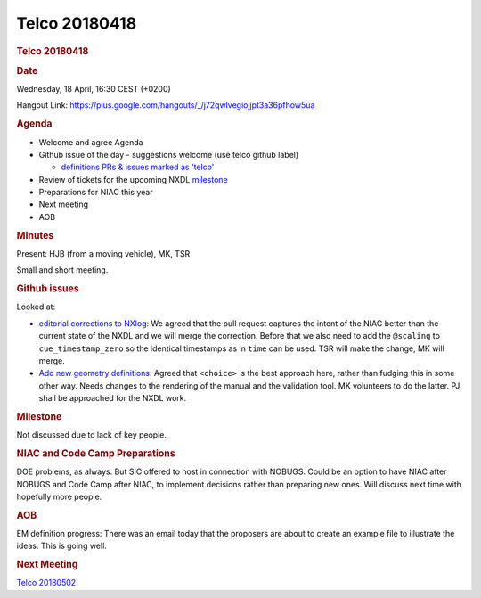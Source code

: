=================
Telco 20180418
=================

.. container:: content

   .. container:: page

      .. rubric:: Telco 20180418
         :name: telco-20180418
         :class: page-title

      .. rubric:: Date
         :name: Telco_20180418_date

      Wednesday, 18 April, 16:30 CEST (+0200)

      Hangout Link:
      https://plus.google.com/hangouts/_/j72qwlvegiojjpt3a36pfhow5ua

      .. rubric:: Agenda
         :name: Telco_20180418_agenda

      -  Welcome and agree Agenda
      -  Github issue of the day - suggestions welcome (use telco github
         label)

         -  `definitions PRs & issues marked as
            'telco' <https://github.com/nexusformat/definitions/labels/telco>`__

      -  Review of tickets for the upcoming NXDL
         `milestone <https://github.com/nexusformat/definitions/milestones>`__
      -  Preparations for NIAC this year
      -  Next meeting
      -  AOB

      .. rubric:: Minutes
         :name: Telco_20180418_minutes

      Present: HJB (from a moving vehicle), MK, TSR

      Small and short meeting.

      .. rubric:: Github issues
         :name: Telco_20180418_github-issues

      Looked at:

      -  `editorial corrections to
         NXlog <https://github.com/nexusformat/definitions/pull/618>`__:
         We agreed that the pull request captures the intent of the NIAC
         better than the current state of the NXDL and we will merge the
         correction. Before that we also need to add the ``@scaling`` to
         ``cue_timestamp_zero`` so the identical timestamps as in
         ``time`` can be used. TSR will make the change, MK will merge.

      -  `Add new geometry
         definitions <https://github.com/nexusformat/definitions/pull/601>`__:
         Agreed that ``<choice>`` is the best approach here, rather than
         fudging this in some other way. Needs changes to the rendering
         of the manual and the validation tool. MK volunteers to do the
         latter. PJ shall be approached for the NXDL work.

      .. rubric:: Milestone
         :name: Telco_20180418_milestone

      Not discussed due to lack of key people.

      .. rubric:: NIAC and Code Camp Preparations
         :name: Telco_20180418_niac-and-code-camp-preparations

      DOE problems, as always. But SIC offered to host in connection
      with NOBUGS. Could be an option to have NIAC after NOBUGS and Code
      Camp after NIAC, to implement decisions rather than preparing new
      ones. Will discuss next time with hopefully more people.

      .. rubric:: AOB
         :name: Telco_20180418_aob

      EM definition progress: There was an email today that the
      proposers are about to create an example file to illustrate the
      ideas. This is going well.

      .. rubric:: Next Meeting
         :name: Telco_20180418_next-meeting

      `Telco 20180502 <Telco_20180502.html>`__
